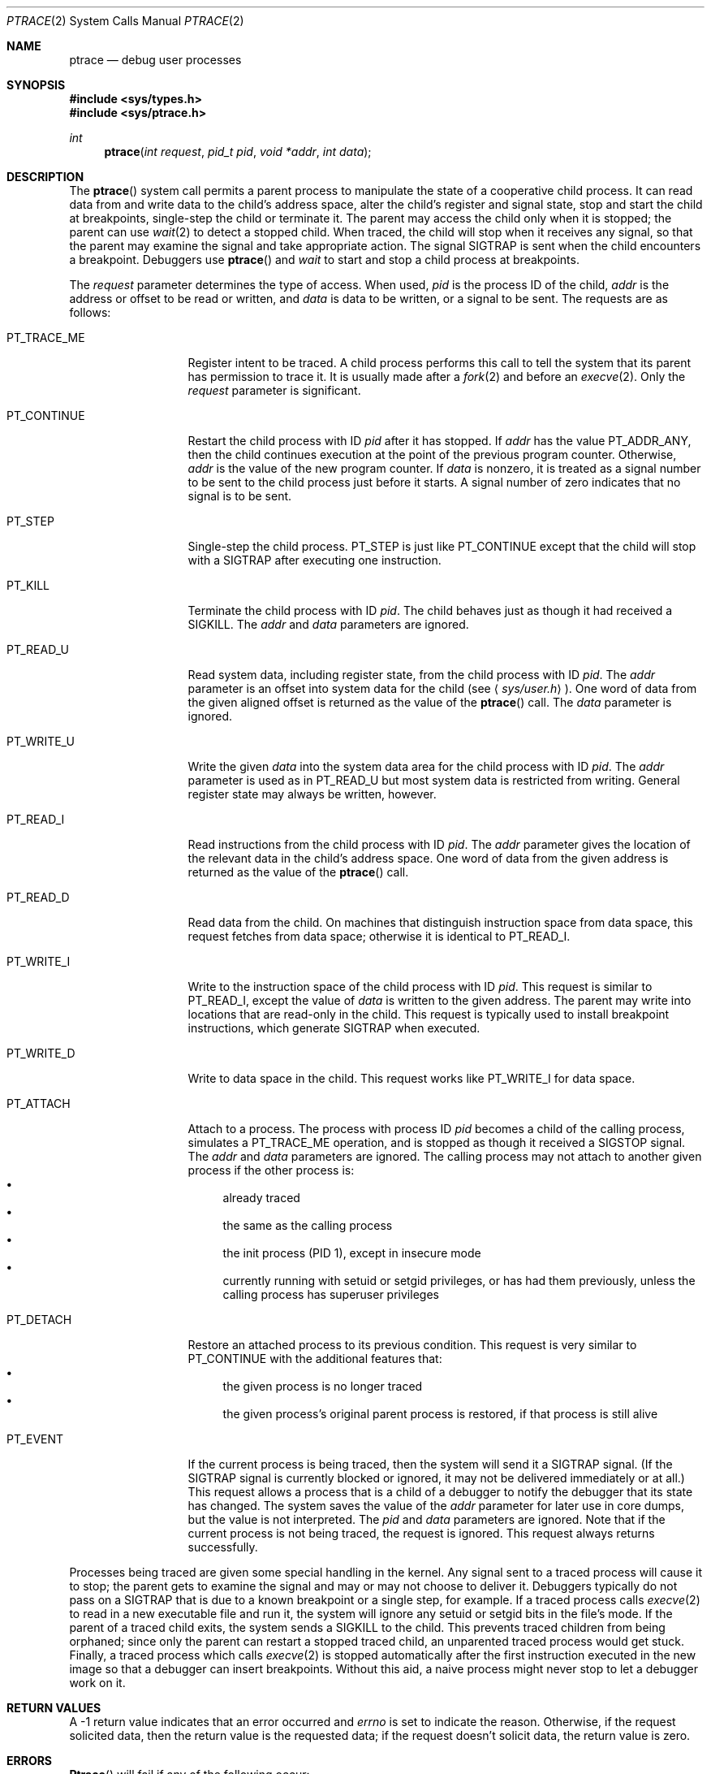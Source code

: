 .\" Copyright (c) 1993 Berkeley Software Design, Inc. All rights reserved.
.\" The Berkeley Software Design Inc. software License Agreement specifies
.\" the terms and conditions for redistribution.
.\"	BSDI ptrace.2,v 2.3 2000/09/19 20:08:21 donn Exp
.Dd December 15, 1997
.Dt PTRACE 2
.Os
.Sh NAME
.Nm ptrace
.Nd debug user processes
.Sh SYNOPSIS
.Fd #include <sys/types.h>
.Fd #include <sys/ptrace.h>
.Ft int
.Fn ptrace "int request" "pid_t pid" "void *addr" "int data"
.Sh DESCRIPTION
The
.Fn ptrace
system call permits a parent process to
manipulate the state of a cooperative child process.
It can read data from and write data to
the child's address space,
alter the child's register and signal state,
stop and start the child at breakpoints,
single-step the child or
terminate it.
The parent may access the child only when it is stopped;
the parent can use
.Xr wait 2
to detect a stopped child.
When traced, the child will stop when it receives any signal,
so that the parent may examine the signal and take appropriate action.
The signal
.Dv SIGTRAP
is sent when the child encounters a breakpoint.
Debuggers use
.Fn ptrace
and
.Xr wait
to start and stop a child process at breakpoints.
.Pp
The
.Fa request
parameter determines the type of access.
When used,
.Fa pid
is the process ID of the child,
.Fa addr
is the address or offset to be read or written, and
.Fa data
is data to be written, or a signal to be sent.
The requests are as follows:
.Bl -tag -width PT_TRACE_ME
.It Dv PT_TRACE_ME
Register intent to be traced.
A child process performs this call
to tell the system that its parent has permission to trace it.
It is usually made after a
.Xr fork 2
and before an
.Xr execve 2 .
Only the
.Fa request
parameter is significant.
.It Dv PT_CONTINUE
Restart the child process with ID
.Fa pid
after it has stopped.
If
.Fa addr
has the value
.Dv PT_ADDR_ANY ,
then the child continues execution
at the point of the previous program counter.
Otherwise,
.Fa addr
is the value of the new program counter.
If
.Fa data
is nonzero, it is treated as a signal number
to be sent to the child process just before it starts.
A signal number of zero indicates that no signal is to be sent.
.It Dv PT_STEP
Single-step the child process.
.Dv PT_STEP
is just like
.Dv PT_CONTINUE
except that the child will stop with a
.Dv SIGTRAP
after executing one instruction.
.It Dv PT_KILL
Terminate the child process with ID
.Fa pid .
The child behaves just as though it had received a
.Dv SIGKILL .
The
.Fa addr
and
.Fa data
parameters are ignored.
.It Dv PT_READ_U
Read system data, including register state,
from the child process with ID
.Fa pid .
The
.Fa addr
parameter is an offset into system data for the child
.Pq see Aq Pa sys/user.h .
One word of data from the given aligned offset is returned
as the value of the
.Fn ptrace
call.
The
.Fa data
parameter is ignored.
.It Dv PT_WRITE_U
Write the given
.Fa data
into the system data area for the child process with ID
.Fa pid .
The
.Fa addr
parameter is used as in
.Dv PT_READ_U
but most system data is restricted from writing.
General register state may always be written, however.
.It Dv PT_READ_I
Read instructions from the child process with ID
.Fa pid .
The
.Fa addr
parameter gives the location of the relevant data
in the child's address space.
One word of data from the given address
is returned as the value of the
.Fn ptrace
call.
.It Dv PT_READ_D
Read data from the child.
On machines that distinguish instruction space from data space,
this request fetches from data space;
otherwise it is identical to
.Dv PT_READ_I .
.It Dv PT_WRITE_I
Write to the instruction space of the child process with ID
.Fa pid .
This request is similar to
.Dv PT_READ_I ,
except the value of
.Fa data
is written to the given address.
The parent may write into locations that
are read-only in the child.
This request is typically used to install breakpoint instructions,
which generate
.Dv SIGTRAP
when executed.
.It Dv PT_WRITE_D
Write to data space in the child.
This request works like
.Dv PT_WRITE_I
for data space.
.It Dv PT_ATTACH
Attach to a process.
The process with process ID
.Fa pid
becomes a child of the calling process,
simulates a
.Dv PT_TRACE_ME
operation,
and is stopped as though it received a
.Dv SIGSTOP
signal.
The
.Fa addr
and
.Fa data
parameters are ignored.
The calling process may not attach to another given process if
the other process is:
.Bl -bullet -compact
.It
already traced
.It
the same as the calling process
.It
the init process (PID 1), except in insecure mode
.It
currently running with setuid or setgid privileges,
or has had them previously, unless the calling process
has superuser privileges
.El
.It Dv PT_DETACH
Restore an attached process to its previous condition.
This request is very similar to
.Dv PT_CONTINUE
with the additional features that:
.Bl -bullet -compact
.It
the given process is no longer traced
.It
the given process's original parent process is restored,
if that process is still alive
.El
.It Dv PT_EVENT
If the current process is being traced,
then the system will send it a
.Dv SIGTRAP
signal.
(If the
.Dv SIGTRAP
signal is currently blocked or ignored,
it may not be delivered immediately or at all.)
This request allows a process that is a child of a debugger
to notify the debugger that its state has changed.
The system saves the value of the
.Fa addr
parameter for later use in core dumps,
but the value is not interpreted.
The
.Fa pid
and
.Fa data
parameters are ignored.
Note that
if the current process is not being traced, the request is ignored.
This request always returns successfully.
.El
.Pp
Processes being traced are given some special handling in the kernel.
Any signal sent to a traced process will cause it to stop;
the parent gets to examine the signal and
may or may not choose to deliver it.
Debuggers typically do not pass on a
.Dv SIGTRAP
that is due to a known breakpoint or a single step,
for example.
If a traced process calls
.Xr execve 2
to read in a new executable file and run it,
the system will ignore any setuid or setgid bits
in the file's mode.
If the parent of a traced child exits,
the system sends a
.Dv SIGKILL
to the child.
This prevents traced children from being orphaned;
since only the parent can restart a stopped traced child,
an unparented traced process would get stuck.
Finally, a traced process which calls
.Xr execve 2
is stopped automatically after the first instruction
executed in the new image so that
a debugger can insert breakpoints.
Without this aid, a naive process might
never stop to let a debugger work on it.
.Sh RETURN VALUES
A \-1 return value
indicates that an error occurred and
.Va errno
is set to indicate the reason.
Otherwise, if the request solicited data,
then the return value is the requested data;
if the request doesn't solicit data,
the return value is zero.
.Sh ERRORS
.Fn Ptrace
will fail if any of the following occur:
.Bl -tag -width Er
.It Bq Er EIO
The
.Fa request
was not valid.
.It Bq Er EIO
An offset into system data for
.Dv PT_READ_U
or
.Dv PT_WRITE_U
is out of range, unaligned or
.Pq for Dv PT_WRITE_U
restricted against writes.
.It Bq Er EIO
An invalid signal number for the child was given with
.Dv PT_CONTINUE
or
.Dv PT_STEP .
.It Bq Er ESRCH
For any request other than
.Dv PT_TRACE_ME ,
the system could not locate a process with ID
.Fa pid .
.It Bq Er EPERM
The process with ID
.Fa pid
is not a child of the calling process.
.It Bq Er EPERM
The child process has not arranged to be traced by requesting
.Dv PT_TRACE_ME .
.It Bq Er EPERM
The calling process tried to set a process status bit
in the child process that is privileged.
.It Bq Er EPERM
The calling process tried to attach to the init process (PID 1).
.It Bq Er EPERM
The calling process tried to attach to a setuid or setgid process,
and the calling process does not have superuser privileges.
.It Bq Er EAGAIN
The child hasn't stopped yet.
.It Bq Er EAGAIN
The calling process tried to attach to a process that
is currently being traced.
.It Bq Er EINVAL
The address
.Fa addr
points outside the user part of the address space.
.It Bq Er EINVAL
The calling process tried to attach to itself.
.It Bq Er ENOMEM
The address
.Fa addr
was invalid.
.El
.Sh SEE ALSO
.Xr wait 2
.Sh HISTORY
The
.Nm ptrace
function call appeared in
.At v7 .
.Sh BUGS
The manipulation of registers by reading and writing
an internal system data structure is undocumented and grotesque.
The system should provide a completely different debugging interface
that corrects both of these problems.
